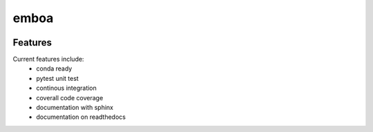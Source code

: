 =================================================
emboa
=================================================

.. image:: https://readthedocs.org/projects/emboa/badge/?version=latest
        :target: http://emboa.readthedocs.io/en/latest/?badge=latest
        :alt: Documentation Status               

.. image:: https://img.shields.io/travis/DerThorsten/emboa.svg
        :target: https://travis-ci.org/DerThorsten/emboa

.. image:: https://circleci.com/gh/DerThorsten/emboa/tree/master.svg?style=svg
    :target: https://circleci.com/gh/DerThorsten/emboa/tree/master

.. image:: https://dev.azure.com/DerThorsten/emboa/_apis/build/status/DerThorsten.emboa?branchName=master
    :target: https://dev.azure.com/DerThorsten/emboa/_build/latest?definitionId=1&branchName=master








Features
--------

Current features include: 
  * conda ready
  * pytest unit test
  * continous integration

  * coverall code coverage
  * documentation with sphinx
  * documentation on readthedocs




